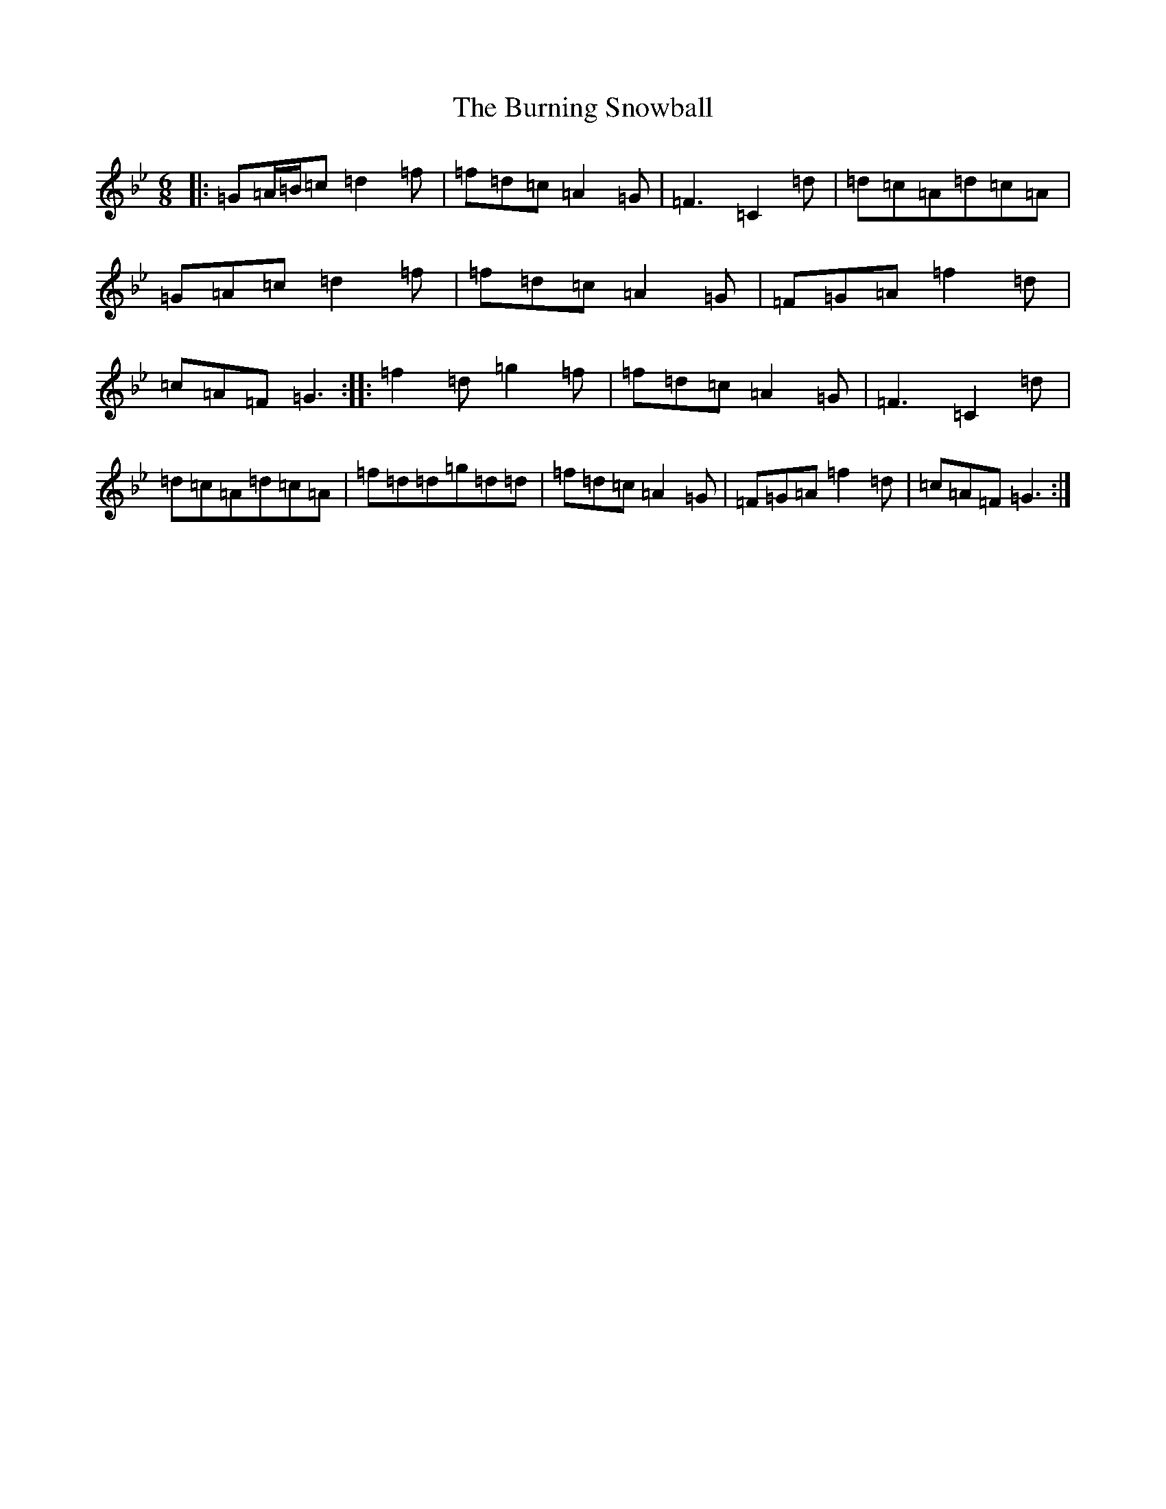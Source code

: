 X: 2869
T: Burning Snowball, The
S: https://thesession.org/tunes/9456#setting9456
Z: E Dorian
R: jig
M:6/8
L:1/8
K: C Dorian
|:=G=A/2=B/2=c=d2=f|=f=d=c=A2=G|=F3=C2=d|=d=c=A=d=c=A|=G=A=c=d2=f|=f=d=c=A2=G|=F=G=A=f2=d|=c=A=F=G3:||:=f2=d=g2=f|=f=d=c=A2=G|=F3=C2=d|=d=c=A=d=c=A|=f=d=d=g=d=d|=f=d=c=A2=G|=F=G=A=f2=d|=c=A=F=G3:|